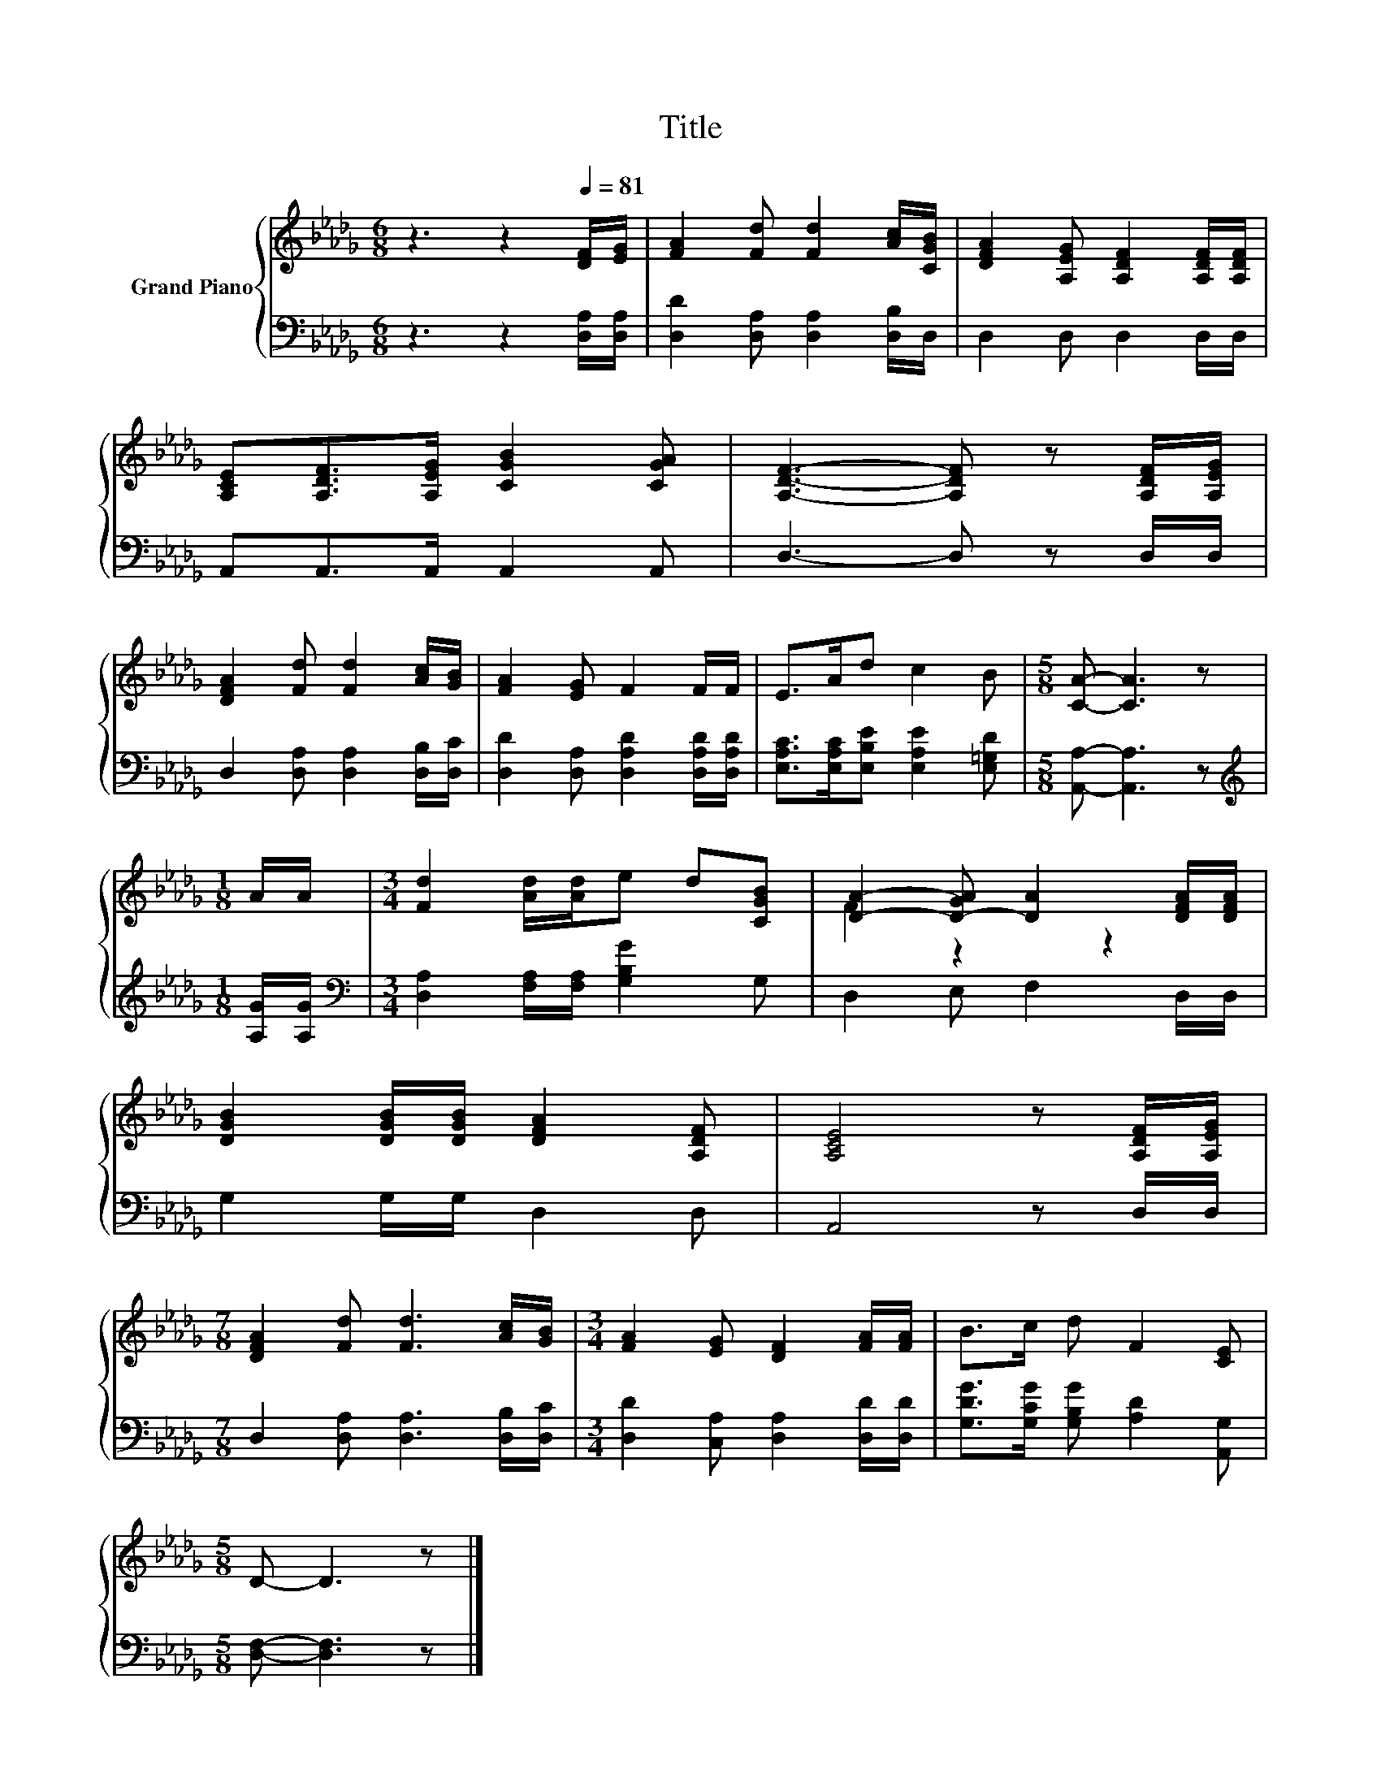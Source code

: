 X:1
T:Title
%%score { ( 1 3 ) | 2 }
L:1/8
M:6/8
K:Db
V:1 treble nm="Grand Piano"
V:3 treble 
V:2 bass 
V:1
 z3 z2[Q:1/4=81] [DF]/[EG]/ | [FA]2 [Fd] [Fd]2 [Ac]/[CGB]/ | [DFA]2 [A,EG] [A,DF]2 [A,DF]/[A,DF]/ | %3
 [A,CE][A,DF]>[A,EG] [CGB]2 [CGA] | [A,DF]3- [A,DF] z [A,DF]/[A,EG]/ | %5
 [DFA]2 [Fd] [Fd]2 [Ac]/[GB]/ | [FA]2 [EG] F2 F/F/ | E>Ad c2 B |[M:5/8] [CA]- [CA]3 z | %9
[M:1/8] A/A/ |[M:3/4] [Fd]2 [Ad]/[Ad]/e d[CGB] | [DA]2- [D-GA] [DA]2 [DFA]/[DFA]/ | %12
 [DGB]2 [DGB]/[DGB]/ [DFA]2 [A,DF] | [A,CE]4 z [A,DF]/[A,EG]/ | %14
[M:7/8] [DFA]2 [Fd] [Fd]3 [Ac]/[GB]/ |[M:3/4] [FA]2 [EG] [DF]2 [FA]/[FA]/ | B>c d F2 [CE] | %17
[M:5/8] D- D3 z |] %18
V:2
 z3 z2 [D,A,]/[D,A,]/ | [D,D]2 [D,A,] [D,A,]2 [D,B,]/D,/ | D,2 D, D,2 D,/D,/ | %3
 A,,A,,>A,, A,,2 A,, | D,3- D, z D,/D,/ | D,2 [D,A,] [D,A,]2 [D,B,]/[D,C]/ | %6
 [D,D]2 [D,A,] [D,A,D]2 [D,A,D]/[D,A,D]/ | [E,A,C]>[E,A,C][E,B,E] [E,A,E]2 [E,=G,D] | %8
[M:5/8] [A,,A,]- [A,,A,]3 z |[M:1/8][K:treble] [A,G]/[A,G]/ | %10
[M:3/4][K:bass] [D,A,]2 [F,A,]/[F,A,]/ [G,B,G]2 G, | D,2 E, F,2 D,/D,/ | G,2 G,/G,/ D,2 D, | %13
 A,,4 z D,/D,/ |[M:7/8] D,2 [D,A,] [D,A,]3 [D,B,]/[D,C]/ | %15
[M:3/4] [D,D]2 [C,A,] [D,A,]2 [D,D]/[D,D]/ | [G,DG]>[G,CG] [G,B,G] [A,D]2 [A,,G,] | %17
[M:5/8] [D,F,]- [D,F,]3 z |] %18
V:3
 x6 | x6 | x6 | x6 | x6 | x6 | x6 | x6 |[M:5/8] x5 |[M:1/8] x |[M:3/4] x6 | F2 z2 z2 | x6 | x6 | %14
[M:7/8] x7 |[M:3/4] x6 | x6 |[M:5/8] x5 |] %18

